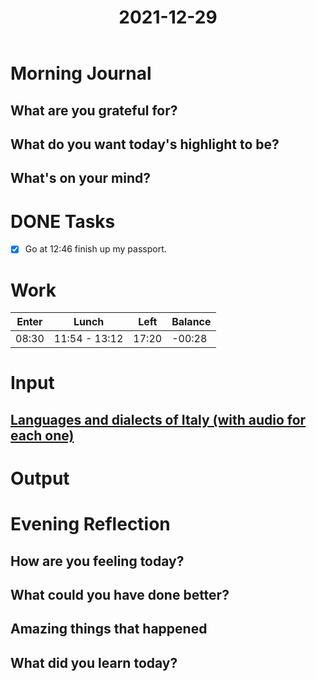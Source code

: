 :PROPERTIES:
:ID:       f4c84e9c-b299-46ed-9ef2-24df6522eab8
:END:
#+title: 2021-12-29
#+filetags: :daily:

* Morning Journal
** What are you grateful for?
** What do you want today's highlight to be?
** What's on your mind?
* DONE Tasks
- [X] Go at 12:46 finish up my passport.
* Work
| Enter | Lunch         |  Left | Balance |
|-------+---------------+-------+---------|
| 08:30 | 11:54 - 13:12 | 17:20 |  -00:28 |
* Input
** [[https://www.youtube.com/watch?v=qEEPyE-nR58&t=500s][Languages and dialects of Italy (with audio for each one)]]
* Output
* Evening Reflection
** How are you feeling today?
** What could you have done better?
** Amazing things that happened
** What did you learn today?
